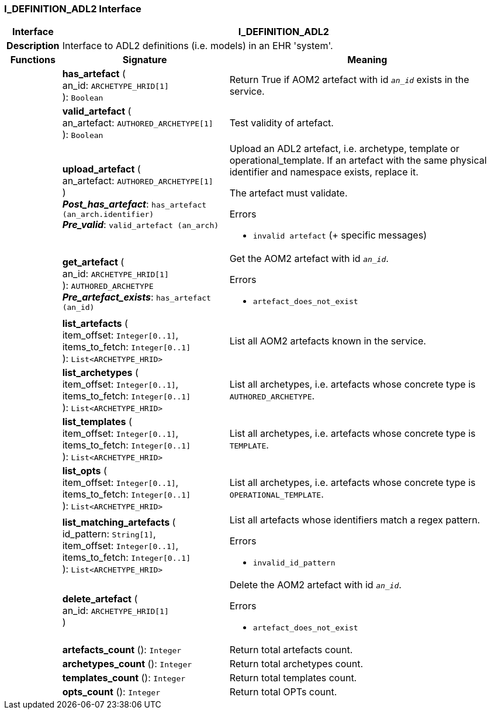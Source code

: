 === I_DEFINITION_ADL2 Interface

[cols="^1,3,5"]
|===
h|*Interface*
2+^h|*I_DEFINITION_ADL2*

h|*Description*
2+a|Interface to ADL2 definitions (i.e. models) in an EHR 'system'.

h|*Functions*
^h|*Signature*
^h|*Meaning*

h|
|*has_artefact* ( +
an_id: `ARCHETYPE_HRID[1]` +
): `Boolean`
a|Return True if AOM2 artefact with id `_an_id_` exists in the service.

h|
|*valid_artefact* ( +
an_artefact: `AUTHORED_ARCHETYPE[1]` +
): `Boolean`
a|Test validity of artefact.

h|
|*upload_artefact* ( +
an_artefact: `AUTHORED_ARCHETYPE[1]` +
) +
*_Post_has_artefact_*: `has_artefact (an_arch.identifier)` +
*_Pre_valid_*: `valid_artefact (an_arch)`
a|Upload an ADL2 artefact, i.e. archetype, template or operational_template. If an artefact with the same physical identifier and namespace exists, replace it.

The artefact must validate.




.Errors
* `invalid artefact` (+ specific messages)

h|
|*get_artefact* ( +
an_id: `ARCHETYPE_HRID[1]` +
): `AUTHORED_ARCHETYPE` +
*_Pre_artefact_exists_*: `has_artefact (an_id)`
a|Get the AOM2 artefact with id `_an_id_`.




.Errors
* `artefact_does_not_exist`

h|
|*list_artefacts* ( +
item_offset: `Integer[0..1]`, +
items_to_fetch: `Integer[0..1]` +
): `List<ARCHETYPE_HRID>`
a|List all AOM2 artefacts known in the service.

h|
|*list_archetypes* ( +
item_offset: `Integer[0..1]`, +
items_to_fetch: `Integer[0..1]` +
): `List<ARCHETYPE_HRID>`
a|List all archetypes, i.e. artefacts whose concrete type is `AUTHORED_ARCHETYPE`.

h|
|*list_templates* ( +
item_offset: `Integer[0..1]`, +
items_to_fetch: `Integer[0..1]` +
): `List<ARCHETYPE_HRID>`
a|List all archetypes, i.e. artefacts whose concrete type is `TEMPLATE`.

h|
|*list_opts* ( +
item_offset: `Integer[0..1]`, +
items_to_fetch: `Integer[0..1]` +
): `List<ARCHETYPE_HRID>`
a|List all archetypes, i.e. artefacts whose concrete type is `OPERATIONAL_TEMPLATE`.

h|
|*list_matching_artefacts* ( +
id_pattern: `String[1]`, +
item_offset: `Integer[0..1]`, +
items_to_fetch: `Integer[0..1]` +
): `List<ARCHETYPE_HRID>`
a|List all artefacts whose identifiers match a regex pattern.




.Errors
* `invalid_id_pattern`

h|
|*delete_artefact* ( +
an_id: `ARCHETYPE_HRID[1]` +
)
a|Delete the AOM2 artefact with id `_an_id_`.




.Errors
* `artefact_does_not_exist`

h|
|*artefacts_count* (): `Integer`
a|Return total artefacts count.

h|
|*archetypes_count* (): `Integer`
a|Return total archetypes count.

h|
|*templates_count* (): `Integer`
a|Return total templates count.

h|
|*opts_count* (): `Integer`
a|Return total OPTs count.
|===
